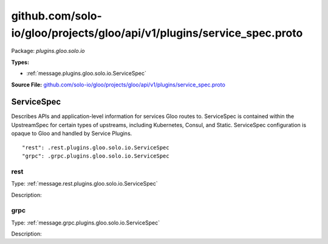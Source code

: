 .. Code generated by solo-kit. DO NOT EDIT.
github.com/solo-io/gloo/projects/gloo/api/v1/plugins/service_spec.proto
==========================

Package: `plugins.gloo.solo.io`

.. _plugins.gloo.solo.io.github.com/solo-io/gloo/projects/gloo/api/v1/plugins/service_spec.proto:


**Types:**


- :ref:`message.plugins.gloo.solo.io.ServiceSpec`
  



**Source File:** `github.com/solo-io/gloo/projects/gloo/api/v1/plugins/service_spec.proto <https://github.com/solo-io/gloo/blob/master/projects/gloo/api/v1/plugins/service_spec.proto>`_




.. _message.plugins.gloo.solo.io.ServiceSpec:

ServiceSpec
~~~~~~~~~~~~~~~~~~~~~~~~~~

 
Describes APIs and application-level information for services
Gloo routes to. ServiceSpec is contained within the UpstreamSpec for certain types
of upstreams, including Kubernetes, Consul, and Static.
ServiceSpec configuration is opaque to Gloo and handled by Service Plugins.


::


   "rest": .rest.plugins.gloo.solo.io.ServiceSpec
   "grpc": .grpc.plugins.gloo.solo.io.ServiceSpec



.. _field.plugins.gloo.solo.io.ServiceSpec.rest:

rest
++++++++++++++++++++++++++

Type: :ref:`message.rest.plugins.gloo.solo.io.ServiceSpec` 

Description:  



.. _field.plugins.gloo.solo.io.ServiceSpec.grpc:

grpc
++++++++++++++++++++++++++

Type: :ref:`message.grpc.plugins.gloo.solo.io.ServiceSpec` 

Description:  







.. raw:: html
   <!-- Start of HubSpot Embed Code -->
   <script type="text/javascript" id="hs-script-loader" async defer src="//js.hs-scripts.com/5130874.js"></script>
   <!-- End of HubSpot Embed Code -->
